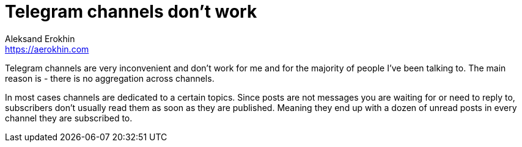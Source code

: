= Telegram channels don't work
Aleksand Erokhin <https://aerokhin.com>
:stylesdir: ../stylesheets
:stylesheet: adoc-github.css
:imagedir: ../images
:icons: font
:favicon: {imagedir}/lightbulb.png

Telegram channels are very inconvenient and don't work for me and for the majority of people I've been talking to. The main reason is - there is no aggregation across channels.

In most cases channels are dedicated to a certain topics. Since posts are not messages you are waiting for or need to reply to, subscribers don't usually read them as soon as they are published. Meaning they end up with a dozen of unread posts in every channel they are subscribed to.
